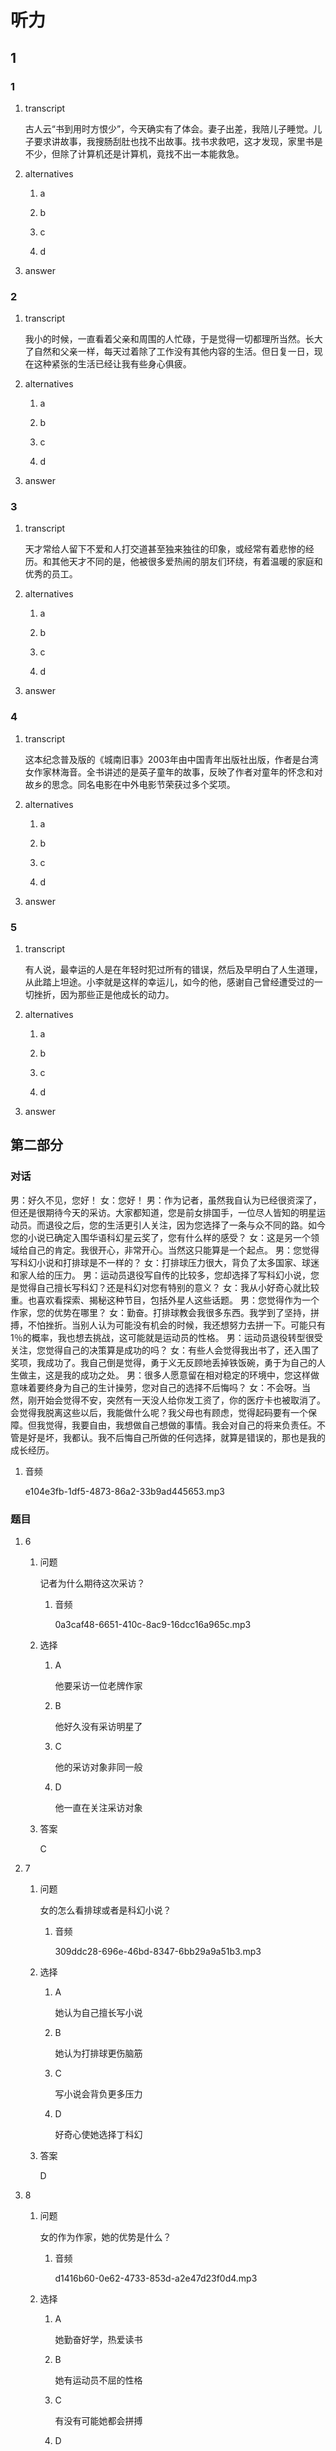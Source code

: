 * 听力

** 1

*** 1

**** transcript

古人云“书到用时方恨少”，今天确实有了体会。妻子出差，我陪儿子睡觉。儿子要求讲故事，我搜肠刮肚也找不出故事。找书求救吧，这才发现，家里书是不少，但除了计算机还是计算机，竟找不出一本能救急。

**** alternatives

***** a



***** b



***** c



***** d



**** answer



*** 2

**** transcript

我小的时候，一直看着父亲和周围的人忙碌，于是觉得一切都理所当然。长大了自然和父亲一样，每天过着除了工作没有其他内容的生活。但日复一日，现在这种紧张的生活已经让我有些身心俱疲。

**** alternatives

***** a



***** b



***** c



***** d



**** answer



*** 3

**** transcript

天才常给人留下不爱和人打交道甚至独来独往的印象，或经常有着悲惨的经历。和其他天才不同的是，他被很多爱热闹的朋友们环绕，有着温暖的家庭和优秀的员工。

**** alternatives

***** a



***** b



***** c



***** d



**** answer



*** 4

**** transcript

这本纪念普及版的《城南旧事》2003年由中国青年出版社出版，作者是台湾女作家林海音。全书讲述的是英子童年的故事，反映了作者对童年的怀念和对故乡的思念。同名电影在中外电影节荣获过多个奖项。

**** alternatives

***** a



***** b



***** c



***** d



**** answer



*** 5

**** transcript

有人说，最幸运的人是在年轻时犯过所有的错误，然后及早明白了人生道理，从此踏上坦途。小李就是这样的幸运儿，如今的他，感谢自己曾经遭受过的一切挫折，因为那些正是他成长的动力。

**** alternatives

***** a



***** b



***** c



***** d



**** answer

**  第二部分
:PROPERTIES:
:ID: 0a5de721-33cd-42b5-8d05-abda51451086
:NOTETYPE: content-with-audio-5-multiple-choice-exercises
:END:

*** 对话

男：好久不见，您好！
女：您好！
男：作为记者，虽然我自认为已经很资深了，但还是很期待今天的采访。大家都知道，您是前女排国手，一位尽人皆知的明星运动员。而退役之后，您的生活更引人关注，因为您选择了一条与众不同的路。如今您的小说已确定入围华语科幻星云奖了，您有什么样的感受？
女：这是另一个领域给自己的肯定。我很开心，非常开心。当然这只能算是一个起点。
男：您觉得写科幻小说和打排球是不一样的？
女：打排球压力很大，背负了太多国家、球迷和家人给的压力。
男：运动员退役写自传的比较多，您却选择了写科幻小说，您是觉得自己擅长写科幻？还是科幻对您有特别的意义？
女：我从小好奇心就比较重。也喜欢看探索、揭秘这种节目，包括外星人这些话题。
男：您觉得作为一个作家，您的优势在哪里？
女：勤奋。打排球教会我很多东西。我学到了坚持，拼搏，不怕挫折。当别人认为可能没有机会的时候，我还想努力去拼一下。可能只有 1％的概率，我也想去挑战，这可能就是运动员的性格。
男：运动员退役转型很受关注，您觉得自己的决策算是成功的吗？
女：有些人会觉得我出书了，还入围了奖项，我成功了。我自己倒是觉得，勇于义无反顾地丢掉铁饭碗，勇于为自己的人生做主，这是我的成功之处。
男：很多人愿意留在相对稳定的环境中，您这样做意味着要终身为自己的生计操劳，您对自己的选择不后悔吗？
女：不会呀。当然，刚开始会觉得不安，突然有一天没人给你发工资了，你的医疗卡也被取消了。会觉得我脱离这些以后，我能做什么呢？我父母也有顾虑，觉得起码要有一个保障。但我觉得，我要自由，我想做自己想做的事情。我会对自己的将来负责任。不管是好是坏，我都认。我不后悔自己所做的任何选择，就算是错误的，那也是我的成长经历。

**** 音频

e104e3fb-1df5-4873-86a2-33b9ad445653.mp3

*** 题目

**** 6
:PROPERTIES:
:ID: 1dedd7ee-1872-4dde-b8dc-acdc6cb61f4b
:END:

***** 问题

记者为什么期待这次采访？

****** 音频

0a3caf48-6651-410c-8ac9-16dcc16a965c.mp3

***** 选择

****** A

他要采访一位老牌作家

****** B

他好久没有采访明星了

****** C

他的采访对象非同一般

****** D

他一直在关注采访对象

***** 答案

C

**** 7
:PROPERTIES:
:ID: 1f9e5fb0-243b-45ee-bb62-d10176ce5e4d
:END:

***** 问题

女的怎么看排球或者是科幻小说？

****** 音频

309ddc28-696e-46bd-8347-6bb29a9a51b3.mp3

***** 选择

****** A

她认为自己擅长写小说

****** B

她认为打排球更伤脑筋

****** C

写小说会背负更多压力

****** D

好奇心使她选择丁科幻

***** 答案

D

**** 8
:PROPERTIES:
:ID: a0e2c9f7-55ad-4586-9115-e6a7fec85b74
:END:

***** 问题

女的作为作家，她的优势是什么？

****** 音频

d1416b60-0e62-4733-853d-a2e47d23f0d4.mp3

***** 选择

****** A

她勤奋好学，热爱读书

****** B

她有运动员不屈的性格

****** C

有没有可能她都会拼搏

****** D

打排球的经历给她机会

***** 答案

B

**** 9
:PROPERTIES:
:ID: d83b1c8e-e8a2-4d70-8489-1f50777504bf
:END:

***** 问题

女的认为自己什么地方是成功的？

****** 音频

1bcfbb30-31b1-4f45-a72f-b69ffb577bca.mp3

***** 选择

****** A

她的书出版了

****** B

她的书获奖了

****** C

她终于成了名人

****** D

她做了自己想做的事

***** 答案

D

**** 10
:PROPERTIES:
:ID: fff6f1c6-e5ca-4ebe-b646-c7d786c1ec48
:END:

***** 问题

对于自己的选择，女的怎么想？

****** 音频

e5b94f1b-89c9-4801-bc42-c6ff999132bd.mp3

***** 选择

****** A

她会对自己的选择负责

****** B

她担心不能去奉养父母

****** C

她顾虑没有稳定的收人

****** D

她担心不再有医疗保障

***** 答案

A

** 第一部分

*** 1

**** 选择

***** A

古人的话未必有道理

***** B

说话人脑子里没故事

***** C

说话人家里只有电脑

***** D

说话人有本急救手册

*** 2

**** 选择

***** A

“我“很欣赏父亲的生活

***** B

父亲的生活非常丰富多彩

***** C

父亲影响了“我“的工作

***** D

“我“忙得身体和心都累

*** 3

**** 选择

***** A

他是一位天才

***** B

老板很喜欢他

***** C

社会很关注他

***** D

他很有同情心

*** 4

**** 选择

***** A

有部电影名为《城南旧事》

***** B

英子是《城南旧事》的作者

***** C

写《城南旧事》的是个孩子

***** D

《城南旧事》写的是2003年的事

*** 5

**** 选择

***** A

小李一辈子都比别人走运

***** B

人年轻时没有不犯错误的

***** C

常常旅行能明白很多道理

***** D

小李能从失败中吸取教训

